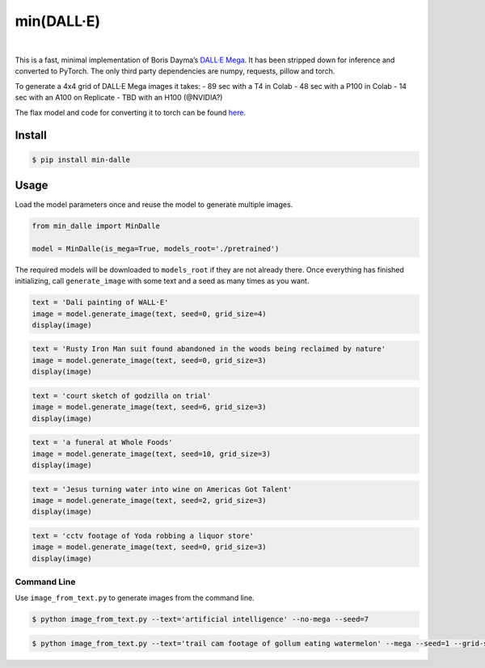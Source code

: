 min(DALL·E)
===========

|Open In Colab|   |Replicate|   |Join us on Discord|

This is a fast, minimal implementation of Boris Dayma’s `DALL·E
Mega <https://github.com/borisdayma/dalle-mini>`__. It has been stripped
down for inference and converted to PyTorch. The only third party
dependencies are numpy, requests, pillow and torch.

To generate a 4x4 grid of DALL·E Mega images it takes: - 89 sec with a
T4 in Colab - 48 sec with a P100 in Colab - 14 sec with an A100 on
Replicate - TBD with an H100 (@NVIDIA?)

The flax model and code for converting it to torch can be found
`here <https://github.com/kuprel/min-dalle-flax>`__.

Install
-------

.. code:: bash

   $ pip install min-dalle

Usage
-----

Load the model parameters once and reuse the model to generate multiple
images.

.. code:: python

   from min_dalle import MinDalle

   model = MinDalle(is_mega=True, models_root='./pretrained')

The required models will be downloaded to ``models_root`` if they are
not already there. Once everything has finished initializing, call
``generate_image`` with some text and a seed as many times as you want.

.. code:: python

   text = 'Dali painting of WALL·E'
   image = model.generate_image(text, seed=0, grid_size=4)
   display(image)

.. code:: python

   text = 'Rusty Iron Man suit found abandoned in the woods being reclaimed by nature'
   image = model.generate_image(text, seed=0, grid_size=3)
   display(image)

.. code:: python

   text = 'court sketch of godzilla on trial'
   image = model.generate_image(text, seed=6, grid_size=3)
   display(image)

.. code:: python

   text = 'a funeral at Whole Foods'
   image = model.generate_image(text, seed=10, grid_size=3)
   display(image)

.. code:: python

   text = 'Jesus turning water into wine on Americas Got Talent'
   image = model.generate_image(text, seed=2, grid_size=3)
   display(image)

.. code:: python

   text = 'cctv footage of Yoda robbing a liquor store'
   image = model.generate_image(text, seed=0, grid_size=3)
   display(image)

Command Line
~~~~~~~~~~~~

Use ``image_from_text.py`` to generate images from the command line.

.. code:: bash

   $ python image_from_text.py --text='artificial intelligence' --no-mega --seed=7

.. code:: bash

   $ python image_from_text.py --text='trail cam footage of gollum eating watermelon' --mega --seed=1 --grid-size=3

.. |Open In Colab| image:: https://colab.research.google.com/assets/colab-badge.svg
   :target: https://colab.research.google.com/github/kuprel/min-dalle/blob/main/min_dalle.ipynb
.. |Replicate| image:: https://replicate.com/kuprel/min-dalle/badge
   :target: https://replicate.com/kuprel/min-dalle
.. |Join us on Discord| image:: https://img.shields.io/discord/823813159592001537?color=5865F2&logo=discord&logoColor=white
   :target: https://discord.gg/xBPBXfcFHd
